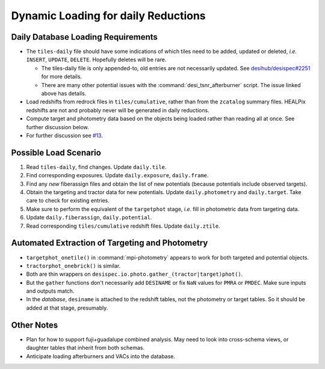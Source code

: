 ====================================
Dynamic Loading for daily Reductions
====================================

Daily Database Loading Requirements
-----------------------------------

* The ``tiles-daily`` file should have some indications of which tiles need to
  be added, updated or deleted, *i.e.* ``INSERT``, ``UPDATE``, ``DELETE``.
  Hopefully deletes will be rare.

  - The tiles-daily file is only appended-to, old entries are not necessarily
    updated. See `desihub/desispec#2251`_ for more details.
  - There are many other potential issues with the :command:`desi_tsnr_afterburner`
    script. The issue linked above has details.

* Load redshifts from redrock files in ``tiles/cumulative``, rather than
  from the ``zcatalog`` summary files. HEALPix redshifts are not and probably never will
  be generated in daily reductions.
* Compute target and photometry data based on the objects being loaded rather
  than reading all at once. See further discussion below.
* For further discussion see `#13`_.

.. _`desihub/desispec#2251`: https://github.com/desihub/desispec/issues/2251
.. _`#13`: https://github.com/desihub/specprod-db/issues/13

Possible Load Scenario
----------------------

1. Read ``tiles-daily``, find changes. Update ``daily.tile``.
2. Find corresponding exposures. Update ``daily.exposure``, ``daily.frame``.
3. Find any *new* fiberassign files and obtain the list of new potentials (because potentials include observed targets).
4. Obtain the targeting and tractor data for new potentials. Update ``daily.photometry`` and ``daily.target``. Take care to check for existing entries.
5. Make sure to perform the equivalent of the ``targetphot`` stage, *i.e.* fill in photometric data from targeting data.
6. Update ``daily.fiberassign``, ``daily.potential``.
7. Read corresponding ``tiles/cumulative`` redshift files. Update ``daily.ztile``.

Automated Extraction of Targeting and Photometry
------------------------------------------------

* ``targetphot_onetile()`` in :command:`mpi-photometry` appears to work
  for both targeted and potential objects.
* ``tractorphot_onebrick()`` is similar.
* Both are thin wrappers on ``desispec.io.photo.gather_(tractor|target)phot()``.
* But the ``gather`` functions don't necessarily add ``DESINAME`` or fix ``NaN``
  values for ``PMRA`` or ``PMDEC``. Make sure inputs and outputs match.
* In the *database*, ``desiname`` is attached to the redshift tables, not the
  photometry or target tables. So it should be added at that stage, presumably.

Other Notes
-----------

- Plan for how to support fuji+guadalupe combined analysis.  May need to look
  into cross-schema views, or daughter tables that inherit from both schemas.
- Anticipate loading afterburners and VACs into the database.
